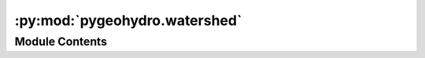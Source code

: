 :py:mod:`pygeohydro.watershed`
==============================

.. py:module:: pygeohydro.watershed

.. autoapi-nested-parse::

   Accessing watershed boundary-level data through web services.



Module Contents
---------------

.. py:class:: WBD(layer, outfields = '*', crs = 4326)



   Access Watershed Boundary Dataset (WBD).

   .. rubric:: Notes

   This web service offers Hydrologic Unit (HU) polygon boundaries for
   the United States, Puerto Rico, and the U.S. Virgin Islands.
   For more info visit: https://hydro.nationalmap.gov/arcgis/rest/services/wbd/MapServer

   :Parameters: * **layer** (:class:`str`, *optional*) -- A valid service layer. Valid layers are:

                  - ``wbdline``
                  - ``huc2``
                  - ``huc4``
                  - ``huc6``
                  - ``huc8``
                  - ``huc10``
                  - ``huc12``
                  - ``huc14``
                  - ``huc16``
                * **outfields** (:class:`str` or :class:`list`, *optional*) -- Target field name(s), default to "*" i.e., all the fields.
                * **crs** (:class:`str`, :class:`int`, or :class:`pyproj.CRS`, *optional*) -- Target spatial reference, default to ``EPSG:4326``.


.. py:function:: huc_wb_full(huc_lvl)

   Get the full watershed boundary for a given HUC level.

   .. rubric:: Notes

   This function is designed for cases where the full watershed boundary is needed
   for a given HUC level. If only a subset of the HUCs is needed, then use
   the ``pygeohydro.WBD`` class. The full dataset is downloaded from the National Maps'
   `WBD staged products <https://prd-tnm.s3.amazonaws.com/index.html?prefix=StagedProducts/Hydrography/WBD/HU2/Shape/>`__.

   :Parameters: **huc_lvl** (:class:`int`) -- HUC level, must be even numbers between 2 and 16.

   :returns: :class:`geopandas.GeoDataFrame` -- The full watershed boundary for the given HUC level.


.. py:function:: irrigation_withdrawals()

   Get monthly water use for irrigation at HUC12-level for CONUS.

   .. rubric:: Notes

   Dataset is retrieved from https://doi.org/10.5066/P9FDLY8P.


